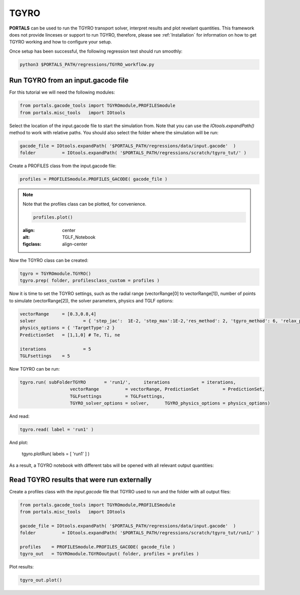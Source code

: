 TGYRO
==================

**PORTALS** can be used to run the TGYRO transport solver, interpret results and plot revelant quantities.
This framework does not provide linceses or support to run TGYRO, therefore, please see :ref:`Installation` for information on how to get TGYRO working and how to configure your setup.

Once setup has been successful, the following regression test should run smoothly:

.. code-block:: console

	python3 $PORTALS_PATH/regressions/TGYRO_workflow.py

Run TGYRO from an input.gacode file
-----------------------------------

For this tutorial we will need the following modules:

.. code-block:: python

	from portals.gacode_tools import TGYROmodule,PROFILESmodule
	from portals.misc_tools   import IOtools

Select the location of the input.gacode file to start the simulation from. Note that you can use the `IOtools.expandPath()` method to work with relative paths. You should also select the folder where the simulation will be run:

.. code-block:: python

	gacode_file = IOtools.expandPath( '$PORTALS_PATH/regressions/data/input.gacode'  )
	folder   	= IOtools.expandPath( '$PORTALS_PATH/regressions/scratch/tgyro_tut/' )

Create a PROFILES class from the input.gacode file:

.. code-block:: python

	profiles = PROFILESmodule.PROFILES_GACODE( gacode_file )

.. note::

	Note that the profiles class can be plotted, for convenience.

	.. code-block:: python

		profiles.plot()

	.. figure:: figs/PROFILESnotebook.png
	:align: center
	:alt: TGLF_Notebook
	:figclass: align-center

Now the TGYRO class can be created:

.. code-block:: python

	tgyro = TGYROmodule.TGYRO()
	tgyro.prep( folder, profilesclass_custom = profiles )

Now it is time to set the TGYRO settings, such as the radial range (vectorRange[0] to vectorRange[1]), number of points to simulate (vectorRange[2]), the solver parameters, physics and TGLF options:

.. code-block:: python

	vectorRange 	= [0.3,0.8,4]
	solver 			= { 'step_jac':  1E-2, 'step_max':1E-2,'res_method': 2, 'tgyro_method': 6, 'relax_param': 0.1 } 
	physics_options = { 'TargetType':2 }
	PredictionSet   = [1,1,0] # Te, Ti, ne

	iterations 		= 5
	TGLFsettings    = 5


Now TGYRO can be run:

.. code-block:: python

	tgyro.run( subFolderTGYRO       = 'run1/',     iterations            = iterations,
			   vectorRange          = vectorRange, PredictionSet         = PredictionSet,
			   TGLFsettings         = TGLFsettings,
			   TGYRO_solver_options = solver,      TGYRO_physics_options = physics_options)

And read:

.. code-block:: python

	tgyro.read( label = 'run1' )

And plot:

	tgyro.plotRun( labels = [ 'run1' ] )

As a result, a TGYRO notebook with different tabs will be opened with all relevant output quantities:

.. figure:: figs/TGYROnotebook.png
	:align: center
	:alt: TGLF_Notebook
	:figclass: align-center


Read TGYRO results that were run externally
----------------------------------------------

Create a profiles class with the `input.gacode` file that TGYRO used to run and the folder with all output files:

.. code-block:: python

	from portals.gacode_tools import TGYROmodule,PROFILESmodule
	from portals.misc_tools   import IOtools

	gacode_file = IOtools.expandPath( '$PORTALS_PATH/regressions/data/input.gacode'  )
	folder   	= IOtools.expandPath( '$PORTALS_PATH/regressions/scratch/tgyro_tut/run1/' )

	profiles    = PROFILESmodule.PROFILES_GACODE( gacode_file )
	tgyro_out   = TGYROmodule.TGYROoutput( folder, profiles = profiles )

Plot results:

.. code-block:: python

	tgyro_out.plot()
